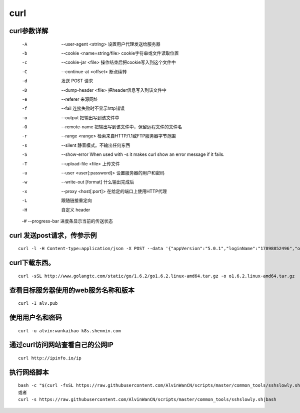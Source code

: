 curl
####

curl参数详解
===============

    -A    --user-agent <string> 设置用户代理发送给服务器
    -b    --cookie <name=string/file> cookie字符串或文件读取位置
    -c    --cookie-jar <file> 操作结束后把cookie写入到这个文件中
    -C    --continue-at <offset> 断点续转
    -d      发送 POST 请求
    -D    --dump-header <file> 把header信息写入到该文件中
    -e    --referer 来源网址
    -f    --fail 连接失败时不显示http错误
    -o    --output 把输出写到该文件中
    -O    --remote-name 把输出写到该文件中，保留远程文件的文件名
    -r    --range <range> 检索来自HTTP/1.1或FTP服务器字节范围
    -s    --silent 静音模式。不输出任何东西
    -S    --show-error When used with -s it makes curl show an error message if it fails.
    -T    --upload-file <file> 上传文件
    -u    --user <user[:password]> 设置服务器的用户和密码
    -w    --write-out [format] 什么输出完成后
    -x    --proxy <host[:port]> 在给定的端口上使用HTTP代理
    -L       跟随链接重定向
    -H      自定义 header

    -#    --progress-bar 进度条显示当前的传送状态

curl 发送post请求，传参示例
====================================

::

    curl -l -H Content-type:application/json -X POST --data '{"appVersion":"5.0.1","loginName":"17898852496","operatorUserId":"string","pageNo":"-1","password":"f379eaf3c831b04de153469d1bec345e","phoneType":"iPhone 7__iOS10.3.1","platformCode":"pangProApp","rowsPerPage":10,"sessionid":"8xxxx"}' http://cbp.shxxxh.com:556/shenmin-authority/authority/loginWithPassword


curl下载东西。
==============================

::

    curl -sSL http://www.golangtc.com/static/go/1.6.2/go1.6.2.linux-amd64.tar.gz -o o1.6.2.linux-amd64.tar.gz


查看目标服务器使用的web服务名称和版本
============================================================
::

    curl -I alv.pub


使用用户名和密码
==============================
::

    curl -u alvin:wankaihao k8s.shenmin.com



通过curl访问网站查看自己的公网IP
============================================================

::

    curl http://ipinfo.io/ip






执行网络脚本
==============================
::

    bash -c "$(curl -fsSL https://raw.githubusercontent.com/AlvinWanCN/scripts/master/common_tools/sshslowly.sh)"
    或者
    curl -s https://raw.githubusercontent.com/AlvinWanCN/scripts/master/common_tools/sshslowly.sh|bash
